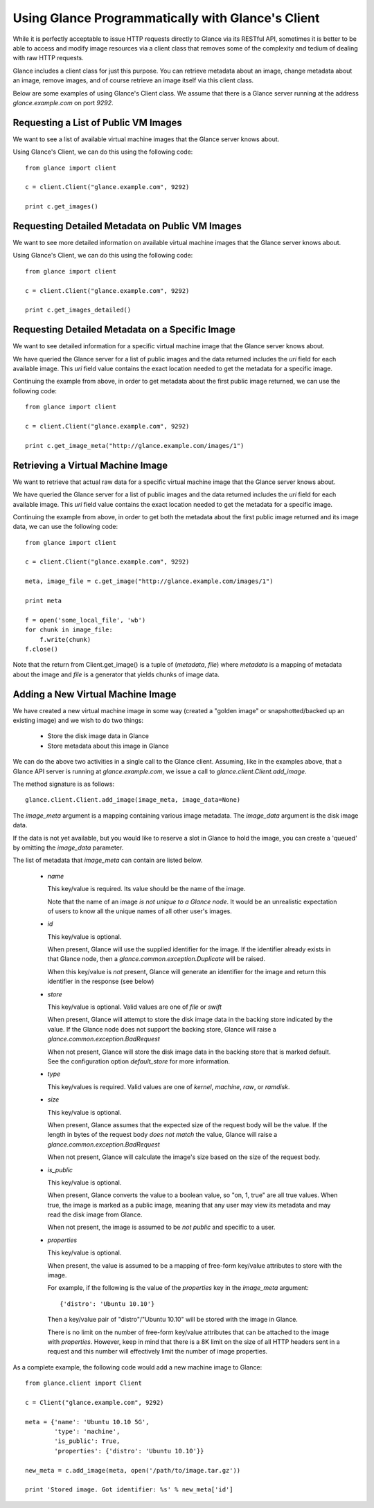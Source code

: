 ..
      Copyright 2010 OpenStack, LLC
      All Rights Reserved.

      Licensed under the Apache License, Version 2.0 (the "License"); you may
      not use this file except in compliance with the License. You may obtain
      a copy of the License at

          http://www.apache.org/licenses/LICENSE-2.0

      Unless required by applicable law or agreed to in writing, software
      distributed under the License is distributed on an "AS IS" BASIS, WITHOUT
      WARRANTIES OR CONDITIONS OF ANY KIND, either express or implied. See the
      License for the specific language governing permissions and limitations
      under the License.

Using Glance Programmatically with Glance's Client
==================================================

While it is perfectly acceptable to issue HTTP requests directly to Glance
via its RESTful API, sometimes it is better to be able to access and modify
image resources via a client class that removes some of the complexity and
tedium of dealing with raw HTTP requests.

Glance includes a client class for just this purpose. You can retrieve
metadata about an image, change metadata about an image, remove images, and
of course retrieve an image itself via this client class.

Below are some examples of using Glance's Client class.  We assume that
there is a Glance server running at the address `glance.example.com`
on port `9292`.

Requesting a List of Public VM Images
-------------------------------------

We want to see a list of available virtual machine images that the Glance
server knows about.

Using Glance's Client, we can do this using the following code::

  from glance import client

  c = client.Client("glance.example.com", 9292)

  print c.get_images()


Requesting Detailed Metadata on Public VM Images
------------------------------------------------

We want to see more detailed information on available virtual machine images
that the Glance server knows about.

Using Glance's Client, we can do this using the following code::

  from glance import client

  c = client.Client("glance.example.com", 9292)

  print c.get_images_detailed()


Requesting Detailed Metadata on a Specific Image
------------------------------------------------

We want to see detailed information for a specific virtual machine image
that the Glance server knows about.

We have queried the Glance server for a list of public images and the
data returned includes the `uri` field for each available image. This
`uri` field value contains the exact location needed to get the metadata
for a specific image.

Continuing the example from above, in order to get metadata about the
first public image returned, we can use the following code::

  from glance import client

  c = client.Client("glance.example.com", 9292)

  print c.get_image_meta("http://glance.example.com/images/1")


Retrieving a Virtual Machine Image
----------------------------------

We want to retrieve that actual raw data for a specific virtual machine image
that the Glance server knows about.

We have queried the Glance server for a list of public images and the
data returned includes the `uri` field for each available image. This
`uri` field value contains the exact location needed to get the metadata
for a specific image.

Continuing the example from above, in order to get both the metadata about the
first public image returned and its image data, we can use the following code::

  from glance import client

  c = client.Client("glance.example.com", 9292)

  meta, image_file = c.get_image("http://glance.example.com/images/1")

  print meta

  f = open('some_local_file', 'wb')
  for chunk in image_file:
      f.write(chunk)
  f.close()

Note that the return from Client.get_image() is a tuple of (`metadata`, `file`)
where `metadata` is a mapping of metadata about the image and `file` is a
generator that yields chunks of image data.

Adding a New Virtual Machine Image
----------------------------------

We have created a new virtual machine image in some way (created a
"golden image" or snapshotted/backed up an existing image) and we
wish to do two things:

 * Store the disk image data in Glance
 * Store metadata about this image in Glance

We can do the above two activities in a single call to the Glance client.
Assuming, like in the examples above, that a Glance API server is running
at `glance.example.com`, we issue a call to `glance.client.Client.add_image`.

The method signature is as follows::

  glance.client.Client.add_image(image_meta, image_data=None)

The `image_meta` argument is a mapping containing various image metadata. The
`image_data` argument is the disk image data.

If the data is not yet available, but you would like to reserve a slot in
Glance to hold the image, you can create a 'queued' by omitting the
`image_data` parameter.

The list of metadata that `image_meta` can contain are listed below.

 * `name`

   This key/value is required. Its value should be the name of the image.

   Note that the name of an image *is not unique to a Glance node*. It
   would be an unrealistic expectation of users to know all the unique
   names of all other user's images.

 * `id`

   This key/value is optional. 
   
   When present, Glance will use the supplied identifier for the image.
   If the identifier already exists in that Glance node, then a
   `glance.common.exception.Duplicate` will be raised.

   When this key/value is *not* present, Glance will generate an identifier
   for the image and return this identifier in the response (see below)

 * `store`

   This key/value is optional. Valid values are one of `file` or `swift`

   When present, Glance will attempt to store the disk image data in the
   backing store indicated by the value. If the Glance node does not support
   the backing store, Glance will raise a `glance.common.exception.BadRequest`

   When not present, Glance will store the disk image data in the backing
   store that is marked default. See the configuration option `default_store`
   for more information.

 * `type`

   This key/values is required. Valid values are one of `kernel`, `machine`,
   `raw`, or `ramdisk`.

 * `size`

   This key/value is optional.

   When present, Glance assumes that the expected size of the request body
   will be the value. If the length in bytes of the request body *does not
   match* the value, Glance will raise a `glance.common.exception.BadRequest`

   When not present, Glance will calculate the image's size based on the size
   of the request body.

 * `is_public`

   This key/value is optional.

   When present, Glance converts the value to a boolean value, so "on, 1, true"
   are all true values. When true, the image is marked as a public image,
   meaning that any user may view its metadata and may read the disk image from
   Glance.

   When not present, the image is assumed to be *not public* and specific to
   a user.

 * `properties`

   This key/value is optional.

   When present, the value is assumed to be a mapping of free-form key/value
   attributes to store with the image.

   For example, if the following is the value of the `properties` key in the
   `image_meta` argument::

      {'distro': 'Ubuntu 10.10'}

   Then a key/value pair of "distro"/"Ubuntu 10.10" will be stored with the
   image in Glance.

   There is no limit on the number of free-form key/value attributes that can
   be attached to the image with `properties`.  However, keep in mind that there
   is a 8K limit on the size of all HTTP headers sent in a request and this
   number will effectively limit the number of image properties.

As a complete example, the following code would add a new machine image to
Glance::

  from glance.client import Client

  c = Client("glance.example.com", 9292)

  meta = {'name': 'Ubuntu 10.10 5G',
          'type': 'machine',
          'is_public': True,
          'properties': {'distro': 'Ubuntu 10.10'}}

  new_meta = c.add_image(meta, open('/path/to/image.tar.gz'))

  print 'Stored image. Got identifier: %s' % new_meta['id']

